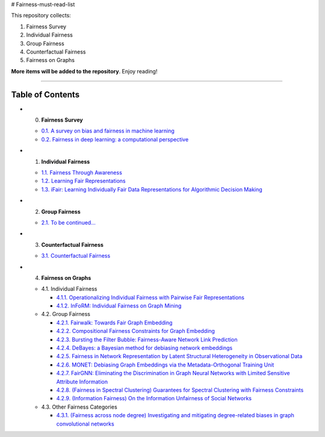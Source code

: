 # Fairness-must-read-list

This repository collects:

#. Fairness Survey
#. Individual Fairness
#. Group Fairness
#. Counterfactual Fairness
#. Fairness on Graphs


**More items will be added to the repository**.
Enjoy reading!

----

Table of Contents
-----------------

* 0. **Fairness Survey**

  * `0.1. A survey on bias and fairness in machine learning <https://arxiv.org/pdf/1908.09635>`_
  * `0.2. Fairness in deep learning: a computational perspective <https://arxiv.org/pdf/1908.08843>`_
  
  

* 1. **Individual Fairness**

  * `1.1. Fairness Through Awareness <https://arxiv.org/pdf/1104.3913>`_
  
  * `1.2. Learning Fair Representations <http://www.jmlr.org/proceedings/papers/v28/zemel13.pdf>`_
  
  * `1.3. iFair: Learning Individually Fair Data Representations for Algorithmic Decision Making <https://arxiv.org/pdf/1806.01059>`_


* 2. **Group Fairness**

  * `2.1. To be continued... <#11-books>`_


* 3. **Counterfactual Fairness**

  * `3.1. Counterfactual Fairness <http://papers.nips.cc/paper/6995-counterfactual-fairness.pdf>`_
  
  
* 4. **Fairness on Graphs**

  * 4.1. Individual Fairness
  
    * `4.1.1. Operationalizing Individual Fairness with Pairwise Fair Representations <https://arxiv.org/pdf/1907.01439>`_
    
    * `4.1.2. InFoRM: Individual Fairness on Graph Mining <https://dl.acm.org/doi/abs/10.1145/3394486.3403080>`_

    
  * 4.2. Group Fairness
  
    * `4.2.1. Fairwalk: Towards Fair Graph Embedding <https://yangzhangalmo.github.io/papers/IJCAI19.pdf>`_
    
    * `4.2.2. Compositional Fairness Constraints for Graph Embedding <https://arxiv.org/pdf/1905.10674>`_
    
    * `4.2.3. Bursting the Filter Bubble: Fairness-Aware Network Link Prediction <https://www.aaai.org/ojs/index.php/AAAI/article/view/5429/5285>`_
    
    * `4.2.4. DeBayes: a Bayesian method for debiasing network embeddings <https://arxiv.org/pdf/2002.11442>`_
    
    * `4.2.5. Fairness in Network Representation by Latent Structural Heterogeneity in Observational Data <http://wwwis.win.tue.nl/~wouter/Publ/C21-MLSD.pdf>`_
    
    * `4.2.6. MONET: Debiasing Graph Embeddings via the Metadata-Orthogonal Training Unit <https://arxiv.org/pdf/1909.11793>`_
    
    * `4.2.7. FairGNN: Eliminating the Discrimination in Graph Neural Networks with Limited Sensitive Attribute Information <https://arxiv.org/pdf/2009.01454>`_
    
    * `4.2.8. (Fairness in Spectral Clustering) Guarantees for Spectral Clustering with Fairness Constraints <https://arxiv.org/pdf/1901.08668.pdf>`_
    
    * `4.2.9. (Information Fairness) On the Information Unfairness of Social Networks <https://epubs.siam.org/doi/pdf/10.1137/1.9781611976236.69>`_
    
  
  * 4.3. Other Fairness Categories
  
    * `4.3.1. (Fairness across node degree) Investigating and mitigating degree-related biases in graph convolutional networks <https://arxiv.org/pdf/2006.15643.pdf>`_
    
    
    
    
    

  
  
  

  
  
  
  
  
  
  
  
  
  
  
  
  
